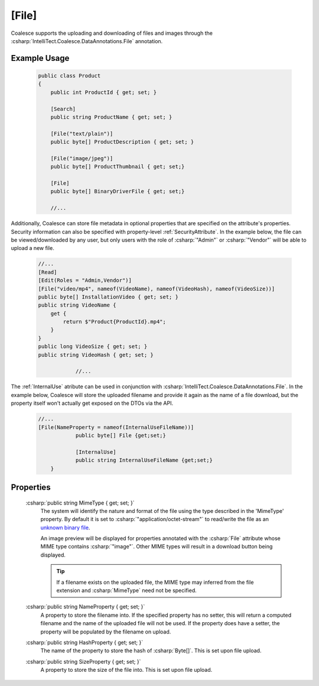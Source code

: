 .. _FileAttribute

[File]
========

Coalesce supports the uploading and downloading of files and images through the :csharp:`IntelliTect.Coalesce.DataAnnotations.File` annotation. 

Example Usage
-------------
    .. code-block:: c#

        public class Product
        {
            public int ProductId { get; set; }

            [Search]
            public string ProductName { get; set; }

            [File("text/plain")]
            public byte[] ProductDescription { get; set; }

            [File("image/jpeg")]
            public byte[] ProductThumbnail { get; set;}

            [File]
            public byte[] BinaryDriverFile { get; set;}

            //...
        
Additionally, Coalesce can store file metadata in optional properties that are specified on the attribute's properties. Security information can also be specified with property-level :ref:`SecurityAttribute`. In the example below, the file can be viewed/downloaded by any user, but only users with the role of :csharp:`"Admin"` or :csharp:`"Vendor"` will be able to upload a new file.

    
    .. code-block:: c#

            //...
            [Read]
            [Edit(Roles = "Admin,Vendor")]
            [File("video/mp4", nameof(VideoName), nameof(VideoHash), nameof(VideoSize))]
            public byte[] InstallationVideo { get; set; }
            public string VideoName { 
                get {
                    return $"Product{ProductId}.mp4";
                }
            }
            public long VideoSize { get; set; }
            public string VideoHash { get; set; }
			
			//...
    


The :ref:`InternalUse` atribute can be used in conjunction with :csharp:`IntelliTect.Coalesce.DataAnnotations.File`. In the example below, Coalesce will store the uploaded filename and provide it again as the name of a file download, but the property itself won't actually get exposed on the DTOs via the API.

	.. code-block:: c#

            //...
            [File(NameProperty = nameof(InternalUseFileName))]
			public byte[] File {get;set;}

			[InternalUse]
			public string InternalUseFileName {get;set;}
		}

Properties
----------

    .. _MimeTypeReference: https://developer.mozilla.org/en-US/docs/Web/HTTP/Basics_of_HTTP/MIME_types#applicationoctet-stream
    __ MimeTypeReference_

    :csharp:`public string MimeType { get; set; }`
        The system will identify the nature and format of the file using the type described in the 'MimeType' property. By default it is set to :csharp:`"application/octet-stream"` to read/write the file as an `unknown binary file`__. 
        
        An image preview will be displayed for properties annotated with the :csharp:`File` attribute whose MIME type contains :csharp:`"image"`. Other MIME types will result in a download button being displayed.

        .. tip::
            If a filename exists on the uploaded file, the MIME type may inferred from the file extension and :csharp:`MimeType` need not be specified.

    :csharp:`public string NameProperty { get; set; }`
        A property to store the filename into. If the specified property has no setter, this will return a computed filename and the name of the uploaded file will not be used. If the property does have a setter, the property will be populated by the filename on upload.

    :csharp:`public string HashProperty { get; set; }`
        The name of the property to store the hash of :csharp:`Byte[]`. This is set upon file upload.

    :csharp:`public string SizeProperty { get; set; }`
        A property to store the size of the file into. This is set upon file upload.
